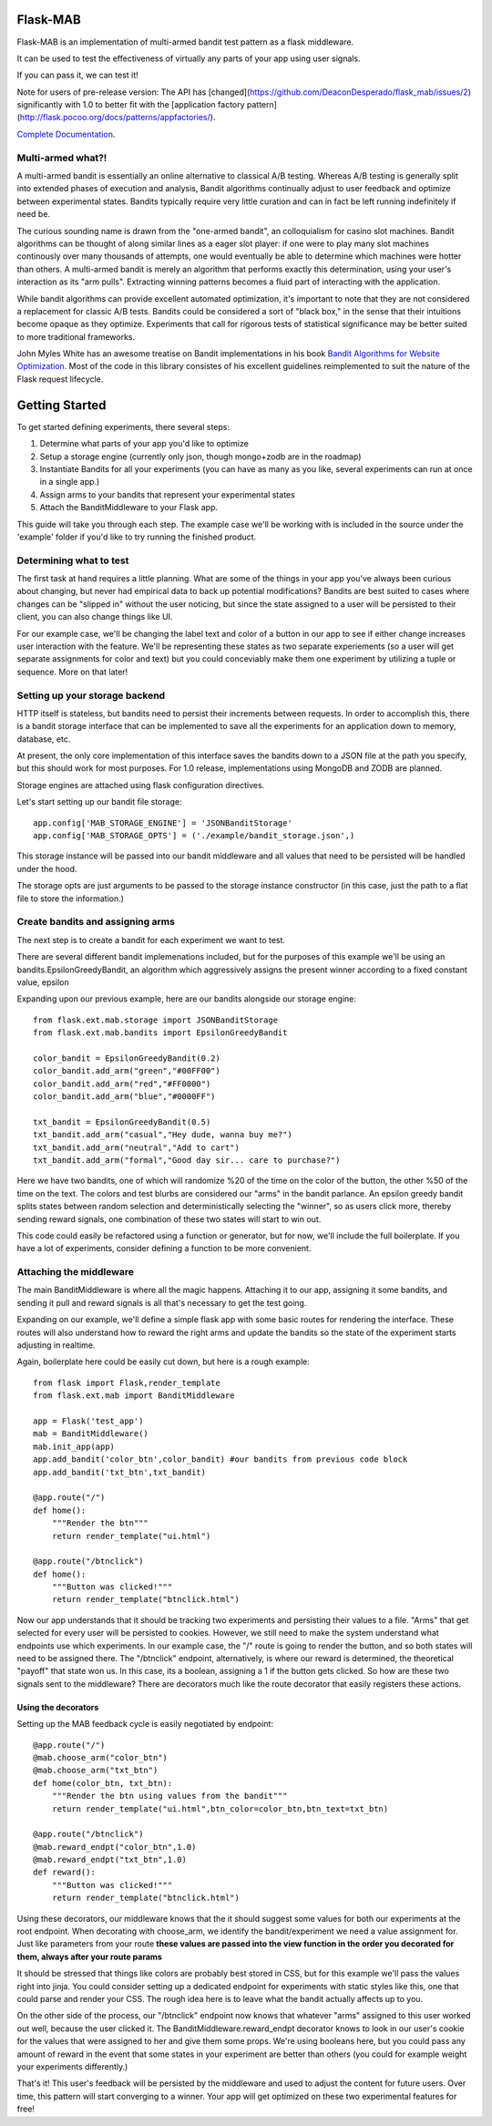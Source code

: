 Flask-MAB
=========

.. image:: https://badges.gitter.im/flask_mab/Lobby.svg
   :alt: Join the chat at https://gitter.im/flask_mab/Lobby
   :target: https://gitter.im/flask_mab/Lobby?utm_source=badge&utm_medium=badge&utm_campaign=pr-badge&utm_content=badge

.. image:: https://travis-ci.org/DeaconDesperado/flask_mab.png?:target: https://travis-ci.org/DeaconDesperado/flask_mab

Flask-MAB is an implementation of multi-armed bandit test pattern as a flask middleware.

It can be used to test the effectiveness of virtually any parts of your app using user signals.

If you can pass it, we can test it!

Note for users of pre-release version:  The API has [changed](https://github.com/DeaconDesperado/flask_mab/issues/2) significantly with 1.0 to better fit with the [application factory pattern](http://flask.pocoo.org/docs/patterns/appfactories/).

`Complete Documentation <http://pythonhosted.org/Flask-MAB/>`_.

Multi-armed what?!
------------------

A multi-armed bandit is essentially an online alternative to classical A/B testing.  Whereas 
A/B testing is generally split into extended phases of execution and analysis, Bandit algorithms
continually adjust to user feedback and optimize between experimental states.  Bandits typically
require very little curation and can in fact be left running indefinitely if need be.

The curious sounding name is drawn from the "one-armed bandit", an colloquialism for casino
slot machines.  Bandit algorithms can be thought of along similar lines as a eager slot player:
if one were to play many slot machines continously over many thousands of attempts, one would eventually
be able to determine which machines were hotter than others.  A multi-armed bandit is merely an algorithm 
that performs exactly this determination, using your user's interaction as its "arm pulls".  Extracting winning
patterns becomes a fluid part of interacting with the application.

While bandit algorithms can provide excellent automated optimization, it's important to note that they are not considered a replacement for classic A/B tests.  Bandits could be considered a sort of "black box," in the sense that their intuitions become opaque as they optimize.  Experiments that call for rigorous tests of statistical significance may be better suited to more traditional frameworks.

John Myles White has an awesome treatise on Bandit implementations in his book `Bandit Algorithms for Website Optimization <http://shop.oreilly.com/product/0636920027393.do>`_.  Most of the code in this library consistes of his excellent guidelines reimplemented to suit the nature of the Flask request lifecycle.

Getting Started
===============

To get started defining experiments, there several steps:

#. Determine what parts of your app you'd like to optimize
#. Setup a storage engine (currently only json, though mongo+zodb are in the roadmap)
#. Instantiate Bandits for all your experiments (you can have as many as you like, several experiments
   can run at once in a single app.)
#. Assign arms to your bandits that represent your experimental states
#. Attach the BanditMiddleware to your Flask app.

This guide will take you through each step.  The example case we'll be working with is included in the source under the
'example' folder if you'd like to try running the finished product.

Determining what to test
------------------------

The first task at hand requires a little planning.  What are some of the things in your app you've always
been curious about changing, but never had empirical data to back up potential modifications?  Bandits are best
suited to cases where changes can be "slipped in" without the user noticing, but since the state assigned to a user
will be persisted to their client, you can also change things like UI.

For our example case, we'll be changing the label text and color of a button in our app to see if either change increases
user interaction with the feature.  We'll be representing these states as two separate experiements (so a user will get separate
assignments for color and text) but you could conceviably make them one experiment by utilizing a tuple or sequence.  More on that later!

Setting up your storage backend
--------------------------------

HTTP itself is stateless, but bandits need to persist their increments between requests.  In order to accomplish this, there is a 
bandit storage interface that can be implemented to save all the experiments for an application down to memory, database, etc.

At present, the only core implementation of this interface saves the bandits down to a JSON file at the path you specify, but this should
work for most purposes.  For 1.0 release, implementations using MongoDB and ZODB are planned.

Storage engines are attached using flask configuration directives.

Let's start setting up our bandit file storage::

    app.config['MAB_STORAGE_ENGINE'] = 'JSONBanditStorage'
    app.config['MAB_STORAGE_OPTS'] = ('./example/bandit_storage.json',) 

This storage instance will be passed into our bandit middleware and all values that need to be persisted will be handled under the hood.

The storage opts are just arguments to be passed to the storage instance constructor (in this case, just the path to a flat file to store the information.)

Create bandits and assigning arms
---------------------------------

The next step is to create a bandit for each experiment we want to test.

There are several different bandit implemenations included, but for the purposes of this example we'll be using an bandits.EpsilonGreedyBandit,
an algorithm which aggressively assigns the present winner according to a fixed constant value, epsilon

Expanding upon our previous example, here are our bandits alongside our storage engine::

    from flask.ext.mab.storage import JSONBanditStorage
    from flask.ext.mab.bandits import EpsilonGreedyBandit

    color_bandit = EpsilonGreedyBandit(0.2)
    color_bandit.add_arm("green","#00FF00")
    color_bandit.add_arm("red","#FF0000")
    color_bandit.add_arm("blue","#0000FF")

    txt_bandit = EpsilonGreedyBandit(0.5)
    txt_bandit.add_arm("casual","Hey dude, wanna buy me?")
    txt_bandit.add_arm("neutral","Add to cart")
    txt_bandit.add_arm("formal","Good day sir... care to purchase?")

Here we have two bandits, one of which will randomize %20 of the time on the color of the button, the other %50 of the time on the text.  The colors and
test blurbs are considered our "arms" in the bandit parlance.  An epsilon greedy bandit splits states between random selection and deterministically 
selecting the "winner", so as users click more, thereby sending reward signals, one combination of these two states will start to win out.

This code could easily be refactored using a function or generator, but for now, we'll include the full boilerplate.  If you have a lot of experiments, consider 
defining a function to be more convenient.

Attaching the middleware
------------------------

The main BanditMiddleware is where all the magic happens.  Attaching it to our app, assigning it some bandits, and sending it pull and reward 
signals is all that's necessary to get the test going.

Expanding on our example, we'll define a simple flask app with some basic routes for rendering the interface.  These routes will also understand how to reward the right
arms and update the bandits so the state of the experiment starts adjusting in realtime.

Again, boilerplate here could be easily cut down, but here is a rough example::

    from flask import Flask,render_template
    from flask.ext.mab import BanditMiddleware

    app = Flask('test_app')
    mab = BanditMiddleware() 
    mab.init_app(app)
    app.add_bandit('color_btn',color_bandit) #our bandits from previous code block
    app.add_bandit('txt_btn',txt_bandit)

    @app.route("/")
    def home():
        """Render the btn"""
        return render_template("ui.html")

    @app.route("/btnclick")
    def home():
        """Button was clicked!"""
        return render_template("btnclick.html")

Now our app understands that it should be tracking two experiments and persisting their values to a file.  "Arms" that get selected for every 
user will be persisted to cookies.  However, we still need to make the system understand what endpoints use which experiments.  In our example case,
the "/" route is going to render the button, and so both states will need to be assigned there.  The "/btnclick" endpoint, alternatively, is where our 
reward is determined, the theoretical "payoff" that state won us.  In this case, its a boolean, assigning a 1 if the button gets clicked.  So how are these
two signals sent to the middleware?  There are decorators much like the route decorator that easily registers these actions.

Using the decorators
++++++++++++++++++++

Setting up the MAB feedback cycle is easily negotiated by endpoint::

    @app.route("/")
    @mab.choose_arm("color_btn")
    @mab.choose_arm("txt_btn")
    def home(color_btn, txt_btn):
        """Render the btn using values from the bandit"""
        return render_template("ui.html",btn_color=color_btn,btn_text=txt_btn)

    @app.route("/btnclick")
    @mab.reward_endpt("color_btn",1.0)
    @mab.reward_endpt("txt_btn",1.0)
    def reward():
        """Button was clicked!"""
        return render_template("btnclick.html")

Using these decorators, our middleware knows that the it should suggest some values for both our experiments at the root endpoint.  When decorating with choose_arm, we identify the bandit/experiment we need a value assignment for.  Just like parameters from your route **these values are passed into the view function in the order you decorated for them, always after your route params** 

It should be stressed that things like colors are probably best stored in CSS, but for this example we'll pass the values right into jinja.  You could consider setting up a 
dedicated endpoint for experiments with static styles like this, one that could parse and render your CSS.  The rough idea here is to leave what the bandit actually affects up to you.

On the other side of the process, our "/btnclick" endpoint now knows that whatever "arms" assigned to this user worked out well, because the user clicked it.  The 
BanditMiddleware.reward_endpt decorator knows to look in our user's cookie for the values that were assigned to her and give them some props.  We're using
booleans here, but you could pass any amount of reward in the event that some states in your experiment are better than others (you could for example weight your experiments differently.)

That's it!  This user's feedback will be persisted by the middleware and used to adjust the content for future users.  Over time, this pattern will start converging to a winner.
Your app will get optimized on these two experimental features for free!
